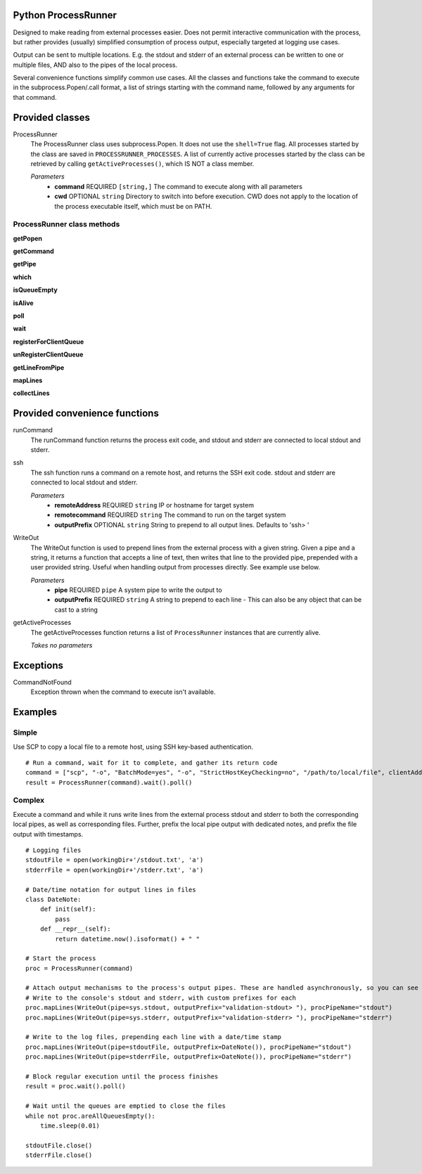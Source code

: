 Python ProcessRunner
====================
Designed to make reading from external processes easier. Does not permit interactive communication with the process, but rather provides (usually) simplified consumption of process output, especially targeted at logging use cases.

Output can be sent to multiple locations. E.g. the stdout and stderr of an external process can be written to one or multiple files, AND also to the pipes of the local process.

Several convenience functions simplify common use cases. All the classes and functions take the command to execute in the subprocess.Popen/.call format, a list of strings starting with the command name, followed by any arguments for that command.


Provided classes
================
ProcessRunner
  The ProcessRunner class uses subprocess.Popen. It does not use the ``shell=True`` flag. All processes started by the class are saved in ``PROCESSRUNNER_PROCESSES``. A list of currently active processes started by the class can be retrieved by calling ``getActiveProcesses()``, which IS NOT a class member.

  *Parameters*
    - **command** REQUIRED ``[string,]`` The command to execute along with all parameters
    - **cwd** OPTIONAL ``string`` Directory to switch into before execution. CWD does not apply to the location of the process executable itself, which must be on PATH.

ProcessRunner class methods
---------------------------
**getPopen**

**getCommand**

**getPipe**

**which**

**isQueueEmpty**

**isAlive**

**poll**

**wait**

**registerForClientQueue**

**unRegisterClientQueue**

**getLineFromPipe**

**mapLines**

**collectLines**


Provided convenience functions
==============================
runCommand
  The runCommand function returns the process exit code, and stdout and stderr are connected to local stdout and stderr.

ssh
  The ssh function runs a command on a remote host, and returns the SSH exit code. stdout and stderr are connected to local stdout and stderr.

  *Parameters*
    - **remoteAddress** REQUIRED ``string`` IP or hostname for target system
    - **remotecommand** REQUIRED ``string`` The command to run on the target system
    - **outputPrefix** OPTIONAL ``string`` String to prepend to all output lines. Defaults to 'ssh> '

WriteOut
  The WriteOut function is used to prepend lines from the external process with a given string. Given a pipe and a string, it returns a function that accepts a line of text, then writes that line to the provided pipe, prepended with a user provided string. Useful when handling output from processes directly. See example use below.

  *Parameters*
    - **pipe** REQUIRED ``pipe`` A system pipe to write the output to
    - **outputPrefix** REQUIRED ``string`` A string to prepend to each line
      - This can also be any object that can be cast to a string

getActiveProcesses
  The getActiveProcesses function returns a list of ``ProcessRunner`` instances that are currently alive.

  *Takes no parameters*


Exceptions
==========
CommandNotFound
  Exception thrown when the command to execute isn't available.


Examples
==============

Simple
------
Use SCP to copy a local file to a remote host, using SSH key-based authentication.

::

  # Run a command, wait for it to complete, and gather its return code
  command = ["scp", "-o", "BatchMode=yes", "-o", "StrictHostKeyChecking=no", "/path/to/local/file", clientAddress+":/tmp/"]
  result = ProcessRunner(command).wait().poll()

Complex
-------
Execute a command and while it runs write lines from the external process stdout and stderr to both the corresponding local pipes, as well as corresponding files. Further, prefix the local pipe output with dedicated notes, and prefix the file output with timestamps.

::

  # Logging files
  stdoutFile = open(workingDir+'/stdout.txt', 'a')
  stderrFile = open(workingDir+'/stderr.txt', 'a')

  # Date/time notation for output lines in files
  class DateNote:
      def init(self):
          pass
      def __repr__(self):
          return datetime.now().isoformat() + " "

  # Start the process
  proc = ProcessRunner(command)

  # Attach output mechanisms to the process's output pipes. These are handled asynchronously, so you can see the output while it is happening
  # Write to the console's stdout and stderr, with custom prefixes for each
  proc.mapLines(WriteOut(pipe=sys.stdout, outputPrefix="validation-stdout> "), procPipeName="stdout")
  proc.mapLines(WriteOut(pipe=sys.stderr, outputPrefix="validation-stderr> "), procPipeName="stderr")

  # Write to the log files, prepending each line with a date/time stamp
  proc.mapLines(WriteOut(pipe=stdoutFile, outputPrefix=DateNote()), procPipeName="stdout")
  proc.mapLines(WriteOut(pipe=stderrFile, outputPrefix=DateNote()), procPipeName="stderr")

  # Block regular execution until the process finishes
  result = proc.wait().poll()

  # Wait until the queues are emptied to close the files
  while not proc.areAllQueuesEmpty():
      time.sleep(0.01)

  stdoutFile.close()
  stderrFile.close()
